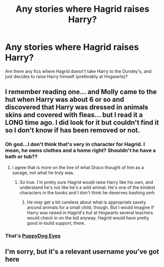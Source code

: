 #+TITLE: Any stories where Hagrid raises Harry?

* Any stories where Hagrid raises Harry?
:PROPERTIES:
:Author: IlliterateJanitor
:Score: 9
:DateUnix: 1547039103.0
:DateShort: 2019-Jan-09
:FlairText: Request
:END:
Are there any fics where Hagrid doesn't take Harry to the Dursley's, and just decides to raise Harry himself (preferably at Hogwarts)?


** I remember reading one... and Molly came to the hut when Harry was about 6 or so and discovered that Harry was dressed in animals skins and covered with fleas... but I read it a LONG time ago. I did look for it but couldn't find it so I don't know if has been removed or not.
:PROPERTIES:
:Author: mannd1068
:Score: 6
:DateUnix: 1547041763.0
:DateShort: 2019-Jan-09
:END:

*** Oh god...I don't think that's very in character for Hagrid. I mean, he owns clothes and a home right? Shouldn't he have a bath or tub??
:PROPERTIES:
:Author: rachrox92
:Score: 3
:DateUnix: 1547049995.0
:DateShort: 2019-Jan-09
:END:

**** i agree that is more on the line of what Draco thought of him as a savage, not what he truly was.
:PROPERTIES:
:Author: mannd1068
:Score: 7
:DateUnix: 1547053053.0
:DateShort: 2019-Jan-09
:END:

***** So true. I'm pretty sure Hagrid would raise Harry like his own, and understand he's not like he's a wild animal. He's one of the kindest characters in the books and I don't think he deserves bashing smh
:PROPERTIES:
:Author: rachrox92
:Score: 6
:DateUnix: 1547053520.0
:DateShort: 2019-Jan-09
:END:

****** He /may/ get a bit careless about what is appropriats savety around animals for a small child, though. But I would imagine if Harry was raised in Hagrid's hut at Hogwarts several teachers would check in on the kid anyway. Hagrid would have pretty good in-build support, there.
:PROPERTIES:
:Author: a_sack_of_hamsters
:Score: 2
:DateUnix: 1547086928.0
:DateShort: 2019-Jan-10
:END:


*** That's [[https://m.fanfiction.net/s/2944897/1/PuppyDog-Eyes][PuppyDog Eyes]]
:PROPERTIES:
:Author: marsolino
:Score: 2
:DateUnix: 1547042890.0
:DateShort: 2019-Jan-09
:END:


** I'm sorry, but it's a relevant username you've got here
:PROPERTIES:
:Score: 1
:DateUnix: 1547043574.0
:DateShort: 2019-Jan-09
:END:
